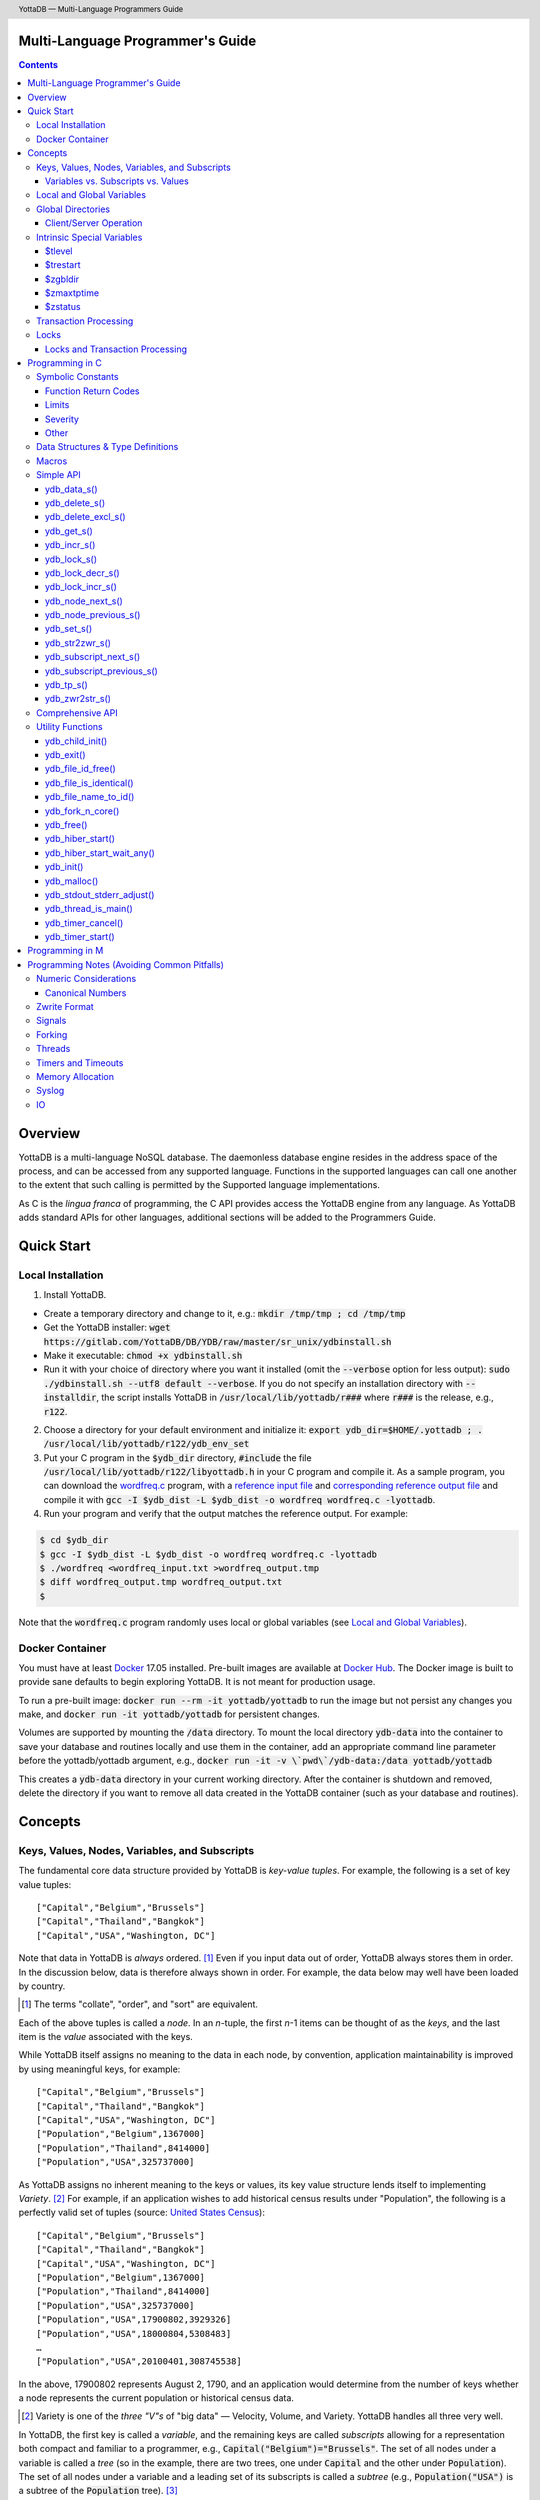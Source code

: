 .. header::
   YottaDB — Multi-Language Programmers Guide

.. footer::
   Page ###Page### of ###Total###

.. index:: Multi-language Programming Guide

=================================
Multi-Language Programmer's Guide
=================================
.. contents::
   :depth: 3

========
Overview
========

YottaDB is a multi-language NoSQL database. The daemonless database
engine resides in the address space of the process, and can be
accessed from any supported language. Functions in the supported
languages can call one another to the extent that such calling is
permitted by the Supported language implementations.

As C is the *lingua franca* of programming, the C API provides access
the YottaDB engine from any language. As YottaDB adds standard APIs
for other languages, additional sections will be added to the
Programmers Guide.

===========
Quick Start
===========

Local Installation
==================

1. Install YottaDB.

- Create a temporary directory and change to it, e.g.: :code:`mkdir /tmp/tmp ; cd /tmp/tmp`
- Get the YottaDB installer: :code:`wget
  https://gitlab.com/YottaDB/DB/YDB/raw/master/sr_unix/ydbinstall.sh`
- Make it executable: :code:`chmod +x ydbinstall.sh`
- Run it with your choice of directory where you want it installed
  (omit the :code:`--verbose` option for less output): :code:`sudo
  ./ydbinstall.sh --utf8 default
  --verbose`. 
  If you do not specify an installation directory with
  :code:`--installdir`, the script installs YottaDB in
  :code:`/usr/local/lib/yottadb/r###` where :code:`r###` is
  the release, e.g., :code:`r122`.

2. Choose a directory for your default environment and initialize it:
   :code:`export ydb_dir=$HOME/.yottadb ; . /usr/local/lib/yottadb/r122/ydb_env_set`
#. Put your C program in the :code:`$ydb_dir` directory,
   :code:`#include` the file :code:`/usr/local/lib/yottadb/r122/libyottadb.h`
   in your C program and compile it. As a sample program, you can
   download the `wordfreq.c
   <https://gitlab.com/YottaDB/DB/YDBTest/raw/master/simpleapi/inref/wordfreq.c>`_
   program, with a `reference input file
   <https://gitlab.com/YottaDB/DB/YDBTest/raw/master/simpleapi/outref/wordfreq_input.txt>`_
   and `corresponding reference output file
   <https://gitlab.com/YottaDB/DB/YDBTest/raw/master/simpleapi/outref/wordfreq_output.txt>`_
   and compile it with :code:`gcc -I $ydb_dist -L $ydb_dist -o wordfreq wordfreq.c -lyottadb`.

#. Run your program and verify that the output matches the reference output. For example:

.. code-block:: bash

	$ cd $ydb_dir
	$ gcc -I $ydb_dist -L $ydb_dist -o wordfreq wordfreq.c -lyottadb
	$ ./wordfreq <wordfreq_input.txt >wordfreq_output.tmp
	$ diff wordfreq_output.tmp wordfreq_output.txt 
	$

Note that the :code:`wordfreq.c` program randomly uses local or
global variables (see `Local and Global Variables`_).

Docker Container
================

You must have at least `Docker
<https://www.docker.com/community-edition>`_ 17.05
installed. Pre-built images are available at `Docker Hub
<https://hub.docker.com/r/yottadb/>`_. The Docker image is built to
provide sane defaults to begin exploring YottaDB. It is not meant for
production usage.

To run a pre-built image: :code:`docker run --rm -it yottadb/yottadb`
to run the image but not persist any changes you make, and
:code:`docker run -it yottadb/yottadb` for persistent changes.

Volumes are supported by mounting the :code:`/data` directory. To
mount the local directory :code:`ydb-data` into the container to save
your database and routines locally and use them in the container, add
an appropriate command line parameter before the yottadb/yottadb
argument, e.g., :code:`docker run -it -v \`pwd\`/ydb-data:/data
yottadb/yottadb`

This creates a :code:`ydb-data` directory in your current working
directory. After the container is shutdown and removed, delete the
directory if you want to remove all data created in the YottaDB
container (such as your database and routines).

========
Concepts
========

Keys, Values, Nodes, Variables, and Subscripts
==============================================

The fundamental core data structure provided by YottaDB is *key-value
tuples*. For example, the following is a set of key value tuples:

::

    ["Capital","Belgium","Brussels"]
    ["Capital","Thailand","Bangkok"]
    ["Capital","USA","Washington, DC"]

Note that data in YottaDB is *always* ordered. [#]_ Even if you input
data out of order, YottaDB always stores them in order. In the
discussion below, data is therefore always shown in order. For
example, the data below may well have been loaded by country.

.. [#] The terms "collate", "order", and "sort" are equivalent.

Each of the above tuples is called a *node*. In an *n*-tuple, the
first *n*-1 items can be thought of as the *keys*, and the last item is
the *value* associated with the keys.

While YottaDB itself assigns no meaning to the data in each node, by
convention, application maintainability is improved by using
meaningful keys, for example:

::

    ["Capital","Belgium","Brussels"]
    ["Capital","Thailand","Bangkok"]
    ["Capital","USA","Washington, DC"]
    ["Population","Belgium",1367000]
    ["Population","Thailand",8414000]
    ["Population","USA",325737000]

As YottaDB assigns no inherent meaning to the keys or values, its key
value structure lends itself to implementing *Variety*. [#]_ For
example, if an application wishes to add historical census results
under "Population", the following is a perfectly valid set of tuples
(source: `United States Census
<https://en.wikipedia.org/wiki/United_States_Census>`_):

::

    ["Capital","Belgium","Brussels"]
    ["Capital","Thailand","Bangkok"]
    ["Capital","USA","Washington, DC"]
    ["Population","Belgium",1367000]
    ["Population","Thailand",8414000]
    ["Population","USA",325737000]
    ["Population","USA",17900802,3929326]
    ["Population","USA",18000804,5308483]
    …
    ["Population","USA",20100401,308745538]

In the above, 17900802 represents August 2, 1790, and an application
would determine from the number of keys whether a node represents the
current population or historical census data.

.. [#] Variety is one of the *three "V"s* of "big data" — Velocity,
       Volume, and Variety. YottaDB handles all three very well.

In YottaDB, the first key is called a *variable*, and the remaining
keys are called *subscripts* allowing for a representation both
compact and familiar to a programmer, e.g.,
:code:`Capital("Belgium")="Brussels"`. The set of all nodes under a
variable is called a *tree* (so in the example, there are two trees,
one under :code:`Capital` and the other under :code:`Population`). The set of
all nodes under a variable and a leading set of its subscripts is
called a *subtree* (e.g., :code:`Population("USA")` is a subtree of the
:code:`Population` tree). [#]_

.. |JSONM| raw:: html

   <a href="https://fwslc.blogspot.com/2014/10/json-m.html" target="_blank"> JSON-M</a>

.. [#] Of course, the ability to represent the data this way does not
       in any way detract from the ability to represent the same data
       another way with which you are comfortable, such as XML or
       JSON. However, note while any data that can be represented in
       JSON can be stored in a YottaDB tree not all trees that YottaDB
       is capable of storing can be represented in JSON, or at least,
       may require some encoding (for example, see |JSONM|) - in order to be represented in JSON.

With this representation, the :code:`Population` tree can be represented as
follows:

::

    Population("Belgium")=1367000
    Population("Thailand")=8414000
    Population("USA")=325737000
    Population("USA",17900802)=3929326
    Population("USA",18000804)=5308483
    …
    Population("USA",20100401)=308745538

YottaDB has functions for applications to traverse trees in both
breadth-first and depth-first order.

If the application designers now wish to enhance the application to
add historical dates for capitals, the :code:`Capital("Thailand")` subtree
might look like this (source: `The Four Capitals of Thailand
<https://blogs.transparent.com/thai/the-four-capitals-of-thailand/>`_).

::

   Capital("Thailand")="Bangkok"
   Capital("Thailand",1238,1378)="Sukhothai"
   Capital("Thailand",1350,1767)="Ayutthaya"
   Capital("Thailand",1767,1782)="Thonburi"
   Capital("Thailand",1782)="Bangkok"

-----------------------------------
Variables vs. Subscripts vs. Values
-----------------------------------

When viewed as :code:`["Capital","Belgium","Brussels"]` each component is
a string, and in an abstract sense they are all conceptually the
same. When viewed as :code:`Capital("Belgium")="Brussels"` differences
become apparent:

- Variables are ASCII strings from 1 to 31 characters, the first of
  which is "%", or a letter from "A" through "Z" and "a" through
  "z". Subsequent characters are alphanumeric ("A" through "Z", "a"
  through "z", and "0" through "9"). Variable names are
  case-sensitive, and variables of a given type are always in ASCII
  order (i.e., "Capital" always precedes "Population").
- Subscripts are sequences of bytes from 0 bytes (the null or empty
  string, "") to 1048576 bytes (1MiB). When a subscript is a
  `canonical number`_, YottaDB internally converts it to, and stores
  it as, a number. When ordering subscripts:

  - Empty string subscripts precede all numeric subscripts. *Note:
    YottaDB recommends against applications that use empty string
    subscripts.* [#]_
  - Numeric subscripts precede string subscripts. Numeric subscripts
    are in numeric order.
  - String subscripts follow numeric subscripts and collate in byte
    order. Where the natural byte order does not result in
    linguistically and culturally correct ordering of strings, YottaDB
    has a framework for an application to create and use custom
    collation routines.

.. [#] The YottaDB code base includes code for a legacy subscript
       collation in which empty strings collate after numeric
       subscripts and before non-empty strings. This is supported
       **only** in M code for backward compatibility reasons, and is
       not supported for use with C or any other language. Any attempt
       to bypass protections and use this legacy collation with new
       code will almost certainly result in buggy applications that
       are hard to debug.

Like subscripts, values are sequences of bytes, except that ordering
of values is not meaningful unlike ordering of subscripts. YottaDB
automatically converts between numbers and strings, depending on the
type of operand required by an operator or argument required by a
function (see `Numeric Considerations`_).

This means that if an application were to store the current capital of
Thailand as :code:`Capital("Thailand","current")="Bangkok"` instead of
:code:`Capital("Thailand")="Bangkok"`, the above subtree would have the
following order:

::

   Capital("Thailand",1238,1378)="Sukhothai"
   Capital("Thailand",1350,1767)="Ayutthaya"
   Capital("Thailand",1767,1782)="Thonburi"
   Capital("Thailand",1782)="Bangkok"
   Capital("Thailand","current")="Bangkok"

Local and Global Variables
==========================

YottaDB is a database, and data in a database must *persist* and *be
shared*. The variables discussed above are specific to an application
process (i.e., are not shared).

- *Local* variables reside in process memory, are specific to an
  application process, are not shared between processes, and do not
  persist beyond the lifetime of a process. [#]_
- *Global* variables reside in databases, are shared between
  processes, and persist beyond the lifetime of any individual
  process.

.. [#] In other words, what YottaDB calls a local variable, the C
       programming language calls a global variable. There is no C
       counterpart to a YottaDB global variable.

Syntactically, local and global variables look alike, with global
variable names having a caret ("^") preceding their names. Unlike the
local variables above, the global variables below are shared between
processes and are persistent.

::

    ^Population("Belgium")=1367000
    ^Population("Thailand")=8414000
    ^Population("USA")=325737000

Even though they may appear superficially similar, a local variable is
distinct from a global variable of the same name. Thus :code:`^X` can have
the value 1 and :code:`X` can at the same time have the value :code:`"The quick
brown fox jumps over the lazy dog."` For maintainability *YottaDB
strongly recommends that applications use different names for local
and global variables, except in the special case where a local
variable is an in-process cached copy of a corresponding global
variable.*

Global Directories
==================

To application software, files in a file system provide
persistence. This means that global variables must be stored in files
for persistence. A *global directory file* provides a process with a
mapping from the name of every possible global variable name to one or
more *regions*. A *database* is a set of regions, which in turn map to
*database files*. Global directories are created and maintained by a
utility program, which is discussed at length in `Chapter 4 Global
Directory Editor of the YottaDB Administration and Operations Guide
<https://docs.yottadb.com/AdminOpsGuide/gde.html>`_ and is outside the
purview of this document.

The name of the global directory file required to access a global
variable such as :code:`^Capital`, is provided to the process at startup
by the environment variable :code:`ydb_gbldir`.

In addition to the implicit global directory an application may wish
to use alternate global directory names. For example, consider an
application that wishes to provide an option to display names in other
languages while defaulting to English. This can be accomplished by
having different versions of the global variable :code:`^Capital` for
different languages, and having a global directory for each
language. A global variable such as :code:`^Population` would be
mapped to the same database file for all languages, but a global
variable such as :code:`^Capital` would be mapped to a database file
with language-specific entries. So a default global directory
:code:`Default.gld` mapping a :code:`^Capital` to a database file with
English names can be specified in the environment variable
:code:`ydb_gbldir` but a different global directory file, e.g.,
:code:`ThaiNames.gld` can have the same mapping for a global variable
such as :code:`^Population` but a different database file for
:code:`^Capital`. The `intrinsic special variable`_ :code:`$zgbldir`
can be set to a global directory name to change the mapping from one
global directory to another.

Thus, we can have:

::

   $zgbldir="ThaiNames.gld"
   ^Capital("Thailand")="กรุ่งเทพฯ"
   ^Capital("Thailand",1238,1378)="สุโขทัย"
   ^Capital("Thailand",1350,1767)="อยุธยา"
   ^Capital("Thailand",1767,1782)="ธนบุรี"
   ^Capital("Thailand",1782)="กรุ่งเทพฯ"

-----------------------
Client/Server Operation
-----------------------

In common usage, database files reside on the same computer system as
that running application code. However, as described in `Chapter 13
GT.CM Client/Server of the Administration and Operations Guide
<https://docs.yottadb.com/AdminOpsGuide/gtcm.html>`_, database files
can reside on a computer system different from that running
application code. This mapping of global variables to regions that map
to remote files is also performed using global directories, and is
transparent to application code except that YottaDB client/server
operation does not support `transaction processing`_. This means that
within a `ydb_tp_s()`_ call, application code on a client machine is
not permitted to access a database region that resides in a file on a
remote server. Furthermore, there are configurations that impliticly
invoke transaction processing logic, such as distributing a global
variable over multiple database regions, or a trigger invocation (see
`Chapter 14 Triggers of the YottaDB M Programmers Guide
<https://docs.yottadb.com/ProgrammersGuide/triggers.html>`_). Operations
that invoke implicit transaction processing are not supported for
global variables that reside on remote database files.

.. _intrinsic special variable:

Intrinsic Special Variables
===========================

In addition to local and global variables, YottaDB also has a set of
*Intrinsic Special Variables*. Just as global variables are
distinguished by a "^" prefix, intrinsic special variables are
distinguished by a "$" prefix.  Unlike local and global variable
names, intrinsic special variable names are case-insensitive and so
:code:`$zgbldir` and :code:`$ZGblDir` refer to the same intrinsic special
variable. Intrinsic special variables have no subscripts.

While the majority of intrinsic special variables as enumerated in
`Chapter 8 (Intrinsic Special Variables) of the YottaDB M Programmers
Guide <https://docs.yottadb.com/ProgrammersGuide/isv.html>`_ are
useful to M application code, others are more generally useful and
documented here.

-------
$tlevel
-------

Application code can read the intrinsic special variable :code:`$tlevel`
to determine whether it is executing inside a
transaction. :code:`$tlevel>0` means that it is inside a transaction, and
:code:`$tlevel>1` means that it is inside a nested transaction. Note that
a transaction can be started explicitly, e.g., by calling
`ydb_tp_s()`_ ,or implicitly by a trigger resulting from a
`ydb_delete_s()`_, or `ydb_set_s()`_.

---------
$trestart
---------

Application code inside a transaction can read the intrinsic special
variable :code:`$trestart` to determine how many times a transaction has
been restarted. Although YottaDB recommends against accessing external
resources within a transaction, logic that needs to access an external
resource (e.g., to read data in a file), can use :code:`$trestart` to
restrict that access to the first time it executes (:code:`$trestart=0`).

--------
$zgbldir
--------

:code:`$zgbldir` is the name of the current global directory file; any
global variable reference that does not explicitly specify a global
directory uses $zgbldir. For example, an application can set an
intrinsic special variable :code:`$zgbldir="ThaiNames.gld"` to use the
:code:`ThaiNames.gld` mapping. At process startup, YottaDB initializes
:code:`$zgbldir` from the environment variable value
:code:`$ydb_gbldir`.

-----------
$zmaxtptime
-----------

:code:`$zmaxtptime` provides a limit in seconds for the time that a
transaction can be open (see `Transaction
Processing`_). :code:`$zmaxtptime` is initialized at process startup from
the environment variable :code:`ydb_maxtptime`, with values greater than
60 seconds truncated to 60 seconds. In the unlikely event that an
application legitimately needs a timeout greater than 60 seconds, use
`ydb_set_s()`_ to set it.

--------
$zstatus
--------

:code:`$zstatus` provides additional details of the last
error. Application code can retrieve :code:`$zstatus` using
`ydb_get_s()`_. :code:`$zstatus` consists of several comma-separated
substrings.

- The first is an error number.
- The second is always :code:`"(SimpleAPI)"`.
- The remainder is more detailed information about the error, and may
  contain commas within.

.. _transaction processing:

Transaction Processing
======================

YottaDB provides a mechanism for an application to implement `ACID
(Atomic, Consistent, Isolated, Durable) transactions
<https://en.wikipedia.org/wiki/ACID>`_, ensuring strict serialization
of transactions, using `optimistic concurrency control
<http://sites.fas.harvard.edu/~cs265/papers/kung-1981.pdf>`_.

Here is a simplified view [#]_ of YottaDB's implementation of
optimistic concurrency control:

- Each database file header has a field of the next *transaction
  number* for updates in that database.
- The block header of each database block in a database file has the
  transaction number when that block was last updated.
- When a process is inside a transaction, it keeps track of every
  database block it has read, and the transaction number of that
  block when read. Other processes are free to update the database
  during this time.
- The process retains updates in its memory, without committing them
  to the database, so that it's own logic sees the updates, but no
  other process does. As every block that the process wishes to write
  must also be read, tracking the transaction numbers of blocks read
  suffices to track them for blocks to be written.
- To commit a transaction, a process checks whether any block it has
  read has been updated since it was read. If none has, the process
  commits the transaction to the database, incrementing the file
  header fields of each updated database file for the next
  transaction.
- If even one block has been updated, the process discards its work,
  and starts over. If after three attempts, it is still unable to
  commit the transaction, it executes the transaction logic on the
  fourth attempt with updates by all other processes blocked so that
  the transaction at commit time will not encounter database changes
  made by other processes.

.. [#] At the high level at which optimistic concurrency control is
       described here, a single logical database update (which can
       span multiple blocks and even multiple regions) is a
       transaction that contains a single update.

In YottaDB's API for transaction processing, an application
packages the logic for a transaction into a function with one
parameter, passing the function and its parameter as parameters to the
`ydb_tp_s()`_ function. YottaDB then calls that function.

- If the function returns a :CODE:`YDB_OK`, YottaDB attempts to commit
  the transaction. If it is unable to commit as described above, or if
  the called function returns a :CODE:`YDB_TP_RESTART` return code, it
  calls the function again.
- If the function returns a :CODE:`YDB_TP_ROLLBACK`, `ydb_tp_s()`_ returns
  to its caller with that return code after discarding the uncommitted
  database updates and releasing any locks acquired within the
  transaction.
- To protect applications against poorly coded transactions, if a
  transaction takes longer than the number of seconds specified by the
  intrinsic special variable :code:`$zmaxtptime`, YottaDB aborts the
  transaction and the `ydb_tp_s()`_ function returns the
  :CODE:`YDB_ERR_TPTIMEOUT` error.

Locks
=====

YottaDB locks are a fast, lightweight tool for multiple processes to
coordinate their work. An analogy with the physical world may help to
explain the functionality. When it is locked, the lock on a door
prevents you from going through it. In contrast, a traffic light does
not stop you from driving through a street intersection: it works
because drivers by convention stop when their light is red and drive
when it is green.

YottaDB locks are more akin to traffic lights than door locks. Each
lock has a name: as lock names have the same syntax as local or global
variable names, :code:`Population`, :code:`^Capital`, and
:code:`^Capital("Thailand",1350,1767)` are all valid lock
names. Features of YottaDB locks include:

- Locks are exclusive: one and only one process can acquire a lock
  with the resource name. For example, if process P1 acquires lock
  :code:`Population("USA")`, process P2 cannot simultaneously acquire
  that lock. However, P2 can acquire lock :code:`Population("Canada")`
  at the same time that process P1 acquires :code:`Population("USA")`.
- Locks are hierarchical: a process that has a lock at a higher level
  blocks locks at lower levels and vice versa. For example, if a
  process P0 must wait for processes P1, P2, … to complete, each of
  P1, P2, … can acquire lock :code:`Process(`\ *pid*\ :code:`)`. P0's
  subsequent attempt to acquire lock :code:`Process` is blocked till
  processes P1, P2, … complete.
- Locks include counters: a process that acquires
  :code:`^Capital("Belgium")` can acquire that lock again, incrementing
  its count to 2. This simplifies application code logic: for example,
  a routine in application code that requires :code:`^Capital("Belgium")`
  can simply incrementally acquire that lock without needing to test
  whether a higher level routine has already acquired it. More
  importantly, when it completes its work, the routine can
  decrementally release the lock without concern for whether or not a
  higher level routine needs that lock. When the count goes from 1 to
  0, the lock becomes available for acquisition by another process.
- Locks are robust: while normal process exit releases locks held by
  that process, if a process holding a lock exits abnormally without
  releasing it, another process that needs the lock, and finding it
  held by a non-existent process will automatically scavenge the lock.

Although YottaDB lock names are the same as local and global variable
names, YottaDB imposes no connection between a lock name and the same
variable name. By convention, and for application maintainability, it
is good practice to use lock names associated with the variables to
which application code requires exclusive access, e.g., use a lock
called :code:`^Population` to protect or restrict access to a global
variable called :code:`^Population`. [#]_

.. [#] Since a process always has exclusive access to its local
       variables, access to them never needs protection from a
       lock. So, it would be reasonable to use a lock :code:`Population`
       to restrict access to the global variable :code:`^Population`.

Since YottaDB lock acquisitions are always timed for languages other
than M, it is not in principle possible for applications to `deadlock
<https://en.wikipedia.org/wiki/Deadlock>`_ on YottaDB
locks. Consequently defensive application code must always validate
the return code of calls to acquire locks. As a practical matter, it
is possible to set timeouts that are long enough that users may
perceive applications to be hung.

--------------------------------
Locks and Transaction Processing
--------------------------------

`Transaction Processing`_ and Locks solve overlapping though not
congruent use cases. For example, consider application code to
transfer $100 from a customer's savings account to that same
customer's savings account, which would likely include the requirement
that business transactions on an account must be serializable. This
can be implemented by acquiring a lock on that customer (with an
application coded so that other accesses to that customer are blocked
till the lock is released) or by executing the transfer inside a
YottaDB transaction (which provides ACID properties). Unless the
application logic or data force pathological transaction restarts that
cannot be eliminated or worked around, transaction processing's
optimistic concurrency control typically results in better application
throughput than the pessimistic concurrency control that locks imply.

In general, we recommend using either transaction processing or locks,
and not mixing them. However, there may be business logic that
requires the use of locks for some logic, but otherwise permits the
use of transaction processing. If an application must mix them, the
following rules apply:

- A lock that a process acquires prior to starting a transaction
  cannot be released inside the transaction - it can only be released
  after the transaction is committed or rolled back. Locks acquired
  inside a transaction can be released either inside the transaction,
  or after the transaction is committed or rolled back.

================
Programming in C
================

Symbolic Constants
==================

The :code:`libyottadb.h` file defines several symbolic constants, which are
one of the following types:

- Function Return Codes, which in turn are one of:

  + Normal Return Codes
  + Error Return Codes

- Limits
- Other

Symbolic constants all fit within the range of a C :code:`int`.

------------------------
Function Return Codes
------------------------

Return codes from calls to YottaDB are usually of type :code:`int` and
occasionally other types. Normal return codes are non-negative
(greater than or equal to zero); error return codes are negative.

+++++++++++++++++++
Normal Return Codes
+++++++++++++++++++

Symbolic constants for normal return codes have :CODE:`YDB_` prefixes
other than :CODE:`YDB_ERR_`.

:CODE:`YDB_LOCK_TIMEOUT` — This return code from lock acquisition
functions indicates that the specified timeout was reached without
the requested locks being acquired.

:CODE:`YDB_OK` — This the standard return code of all functions following
successful execution.

:CODE:`YDB_TP_RESTART` — Return code to YottaDB from an application
function that implements a transaction to indicate that it wishes
YottaDB to restart the transaction, or by a YottaDB function invoked
within a transaction to its caller that the database engine has
detected that it will be unable to commit the transaction and will
need to restart. Application code designed to be executed within a
transaction should be written to recognize this return code and in
turn perform any cleanup required and return to the YottaDB
`ydb_tp_s()`_ invocation from which it was called. See `Transaction
Processing`_ for a discussion of restarts.

:CODE:`YDB_TP_ROLLBACK` — Return code to YottaDB from an application
function that implements a transaction, and in turn returned to the
caller indicating that the transaction was not committed.

.. _error return code:

.. _error return codes:

++++++++++++++++++++
Error Return Codes
++++++++++++++++++++

Symbolic constants for error codes returned by calls to YottaDB are
prefixed with :CODE:`YDB_ERR_` and are all less than zero. The symbolic
constants below are not a complete list of all error messages that
YottaDB functions can return — error return codes can indicate system
errors and database errors, not just application errors. A process
that receives a negative return code, including one not listed here,
can call `ydb_get_s()`_ to get the value of `$zstatus`_.

Error messages can be raised by the YottaDB runtime system or by the
underlying operating system.

- A full set of YottaDB error messages and numbers is in the `YottaDB
  Messages and Recovery Procedures Manual
  <https://docs.yottadb.com/MessageRecovery/>`_.
- Linux error messages are described in Linux documentation,
  e.g. `errno <https://linux.die.net/man/3/errno>`_. 

Remember that the error codes returned by YottaDB functions are the
negated numeric values of the error codes above.

:CODE:`YDB_ERR_CALLINAFTEREXIT` – A YottaDB function was called after
:code:`ydb_exit()` was called.

:CODE:`YDB_ERR_FATALERROR1` – A fatal error occurred. The process is
generating a core dump and terminating. As a process cannot receive a
fatal error code, this error appears in the syslog.

:CODE:`YDB_ERR_FATALERROR2` – A fatal error occurred. The process is
terminating without generating a core dump. As a process cannot
receive a fatal error code, this error appears in the syslog.

:CODE:`YDB_ERR_GVUNDEF` — No value exists at a requested global variable
node.

:CODE:`YDB_ERR_INVNAMECOUNT` – A :code:`namecount` parameter has an invalid
value.

:CODE:`YDB_ERR_INSUFFSUBS` — A call to :code:`ydb_node_next_s()` or
:code:`ydb_node_previous_s()` did not provide enough parameters for the
return values.

.. _YDB_ERR_INVSTRLEN:

:CODE:`YDB_ERR_INVSTRLEN` — A buffer provided by the caller is not long
enough for a string to be returned, or the length of a string passed
as a parameter exceeds :CODE:`YDB_MAX_STR`. In the event the return code
is :CODE:`YDB_ERR_INVSTRLEN` and if :code:`*xyz` is a :code:`ydb_buffer_t`
structure whose :code:`xyz->len_alloc` indicates insufficient space, then
:code:`xyz->len_used` is set to the size required of a sufficiently large
buffer. In this case the :code:`len_used` field of a :code:`ydb_buffer_t`
structure is greater than the :code:`len_alloc` field, and the caller is
responsible for correcting the :code:`xyz->len_used` field.

:CODE:`YDB_ERR_INVSVN` — A special variable name provided by the caller
is invalid.

:CODE:`YDB_ERR_INVVARNAME` — A variable name provided by the caller is
invalid.

:CODE:`YDB_ERR_KEY2BIG` — The length of a global variable name and
subscripts exceeds the limit configured for the database region to
which it is mapped.

:CODE:`YDB_ERR_LVUNDEF` — No value exists at a requested local variable
node.

:CODE:`YDB_ERR_MAXNRSUBSCRIPTS` — The number of subscripts specified in
the call exceeds :CODE:`YDB_MAX_SUBS`.

:CODE:`YDB_ERR_MINNRSUBSCRIPTS` – The number of subscripts cannot be
negative.

:CODE:`YDB_ERR_NAMECOUNT2HI` – The number of variable names specified
to `ydb_delete_excl_s()`_ or `ydb_tp_s()`_ exceeded the
:CODE:`YDB_MAX_NAMES`.

:code:`YDB_NOTOK` – `ydb_file_name_to_id()`_ was called with a NULL
pointer to a filename.

:CODE:`YDB_ERR_NUMOFLOW` — A `ydb_incr_s()`_ operation resulted in a
numeric overflow.

:CODE:`YDB_ERR_PARAMINVALID` — A parameter provided by the caller is
invalid.

:CODE:`YDB_ERR_SIMPLEAPINEST` – An attempt was made to nest Simple API
calls, which cannot be nested.

:CODE:`YDB_ERR_SUBSARRAYNULL` – The :code:`subs_used` parameter of a function
is greater than zero, but the :code:`subsarray` parameter is a NULL
pointer.

:CODE:`YDB_ERR_SVNOSET` — the application inappropriately attempted to
modify the value of an intrinsic special variable such as an attempt
to modify :code:`$trestart` using `ydb_set_s()`_.

:CODE:`YDB_ERR_TIME2LONG` – This return code indicates that a value
greater than :CODE:`YDB_MAX_TIME_NSEC` was specified for a time duration.

:CODE:`YDB_ERR_TPTIMEOUT` — This return code from `ydb_tp_s()`_ indicates
that the transaction took too long to commit.

:CODE:`YDB_ERR_UNIMPLOP` — An operation that is not supported for an
intrinsic special variable – of the `Simple API`_ functions only
`ydb_get_s()`_ and `ydb_set_s()`_ are supported – was attempted on an
intrinsic special variable.

:CODE:`YDB_ERR_VARNAME2LONG` – A variable name length exceeds YottaDB's
limit.

------
Limits
------

Symbolic constants for limits are prefixed with :CODE:`YDB_MAX_` or
:code:`YDB_MIN_`.

:CODE:`YDB_MAX_IDENT` — The maximum space in bytes required to store a
complete variable name, not including the preceding caret for a global
variable. Therefore, when allocating space for a string to hold a
global variable name, add 1 for the caret.

:CODE:`YDB_MAX_NAMES` – The maximum number of variable names that can be
passed to `ydb_delete_excl_s()`_ or `ydb_tp_s()`_.

:CODE:`YDB_MAX_STR` — The maximum length of a string (or blob) in bytes. A
caller to :code:`ydb_get_s()` whose :code:`*ret_value` parameter provides a
buffer of :CODE:`YDB_MAX_STR` will never get a :CODE:`YDB_ERR_INVSTRLEN`
error.

:CODE:`YDB_MAX_SUBS` — The maximum number of subscripts for a local or
global variable.

:CODE:`YDB_MAX_TIME_NSEC` — The maximum value in nanoseconds that an
application can instruct libyottab to wait, e.g., until the process is
able to acquire locks it needs before timing out, or for
`ydb_hiber_start()`_.

:code:`YDB_MAX_YDBERR` – The absolute (positive) value of any YottaDB
function error return code. If the absolute value of an error return
code is greater than :code:`YDB_MAX_YDBERR`, then it is an error code
from elsewhere, e.g., e.g. `errno
<https://linux.die.net/man/3/errno>`_. Also, see :code:`YDB_IS_YDBERR()`.

:code:`YDB_MIN_YDBERR` - The absolute (positive) value of any YottaDB
function error return code. If the absolute value of an error return
code is less than :code:`YDB_MIN_YDBERR`, then it is an error code
from elsewhere, e.g., e.g. `errno
<https://linux.die.net/man/3/errno>`_. Also, see :code:`YDB_IS_YDBERR()`.

---------
Severity
---------

Symbolic constants for the severities of message numbers in return
codes and :code:`$zstatus` are prefixed with :CODE:`YDB_SEVERITY_`.

:CODE:`YDB_SEVERITY_ERROR` – The number corresponds to an error from which the
process can recover.

:CODE:`YDB_SEVERITY_FATAL` – The number corresponds to an error that terminated
the process.

:CODE:`YDB_SEVERITY_INFORMATION` – The number corresponds to an informational
message.

:CODE:`YDB_SEVERITY_SUCCESS` – The number corresponds to the successful
completion of a requested opertion.

:CODE:`YDB_SEVERITY_WARNING` – The number corresponds to a warning, i.e.,
it indicates a possible problem.

------
Other
------

Other symbolic constants have a prefix of :CODE:`YDB_`.

:CODE:`YDB_DEL_NODE` and :CODE:`YDB_DEL_TREE` — As values of the :code:`deltype`
parameter, these values indicate to :code:`ydb_delete_s()` whether to
delete an entire subtree or just the node at the root, leaving the
subtree intact.

:CODE:`YDB_NODE_END` — In the event a call to :code:`ydb_node_next_s()` or
:code:`ydb_node_previous_s()` wish to report that there no further nodes,
the :code:`*ret_subs_used` parameter is set to this value. Application code
should make no assumption about this constant other than that it is
negative (<0).


Data Structures & Type Definitions
==================================

:code:`ydb_buffer_t` is a descriptor for a string [#]_ value, and consists of
the following fields:

- :code:`buf_addr` — pointer to an :code:`unsigned char`, the starting
  address of a string.
- :code:`len_alloc` and :code:`len_used` — fields of type :code:`unsigned int` where:

  - :code:`len_alloc` is the number of bytes allocated to store the
    string,
  - :code:`len_used` is the length in bytes of the currently stored
    string, and
  - :code:`len_alloc` ≥ :code:`len_used` except when a `YDB_ERR_INVSTRLEN`_
    occurs.

.. [#] Strings in YottaDB are arbitrary sequences of bytes that are not
       null-terminated. Other languages may refer to them as binary
       data or blobs.

:code:`ydb_string_t` is a descriptor for a string provided for
compatibility with existing code, and consists of the following
fields:

- :code:`address` — pointer to an :code:`unsigned char`, the starting
  address of a string.
- :code:`length` — the length of the string starting at the :code:`address` field.

:code:`ydb_tpfnptr_t` is a pointer to a function with one parameter, a
pointer, and which returns an integer, defined thus:

.. code-block:: C
		
	typedef int (*ydb_tpfnptr_t)(void *tpfnparm);


Macros
======

:code:`YDB_ASSERT(x)` – Conditionally include this macro in code for
debugging and testing purposes. If :code:`x` is non-zero, it prints an
error message on :code:`stderr` and generates a core file by calling
`ydb_fork_n_core()`_.

:code:`YDB_BUFFER_IS_SAME(buffer1, buffer2)` – Use this macro to test
whether the memory locations (strings) pointed to by two
:code:`ydb_buffer_t` structures have the same content, returning :CODE:`FALSE`
(0) if they differ and a non-zero value if the contents are identical.

:code:`YDB_COPY_BUFFER_TO_BUFFER(source, destination, done)` – Use this
macro to copy the memory locations (strings) pointed to by :code:`source`
to the memory locations pointed to by :code:`destination` and set:

- :code:`destination->len_used` to :code:`source->len_used`; and
- :code:`done` to :CODE:`TRUE` if :code:`destination->len_alloc` ≥
  :code:`source->len_used` and the underlying :code:`memcpy()`
  completed successfully, and :CODE:`FALSE` otherwise.

:code:`YDB_COPY_LITERAL_TO_BUFFER(literal, buffer, done)` - Use this macro
to copy a literal string to previously allocated memory referenced by
a :code:`ydb_buffer_t` structure (for example, to set an initial subscript
to sequence through nodes). It sets:

- :code:`buffer->len_used` to the size of the literal; and
- :code:`done` to :CODE:`TRUE` if :code:`buffer->len_alloc` ≥ the size of the
  literal excluding its terminating null byte and the underlying
  :code:`memcpy()` completed successfully, and :CODE:`FALSE` otherwise.

:code:`YDB_COPY_STRING_TO_BUFFER(string, buffer, done)` – Use this
macro to copy a null-terminated string to previously allocated memory
referenced by a :code:`ydb_buffer_t` structure. This macro requires
the code to also :code:`#include <string.h>`. It sets:

- :code:`buffer->len_used` to the size of the copied string; and
- :code:`done` to :CODE:`TRUE` if :code:`buffer->len_alloc` ≥ the size
  of the string to be copied and the underlying :code:`memcpy()`
  completed successfully, and :CODE:`FALSE` otherwise.

:code:`YDB_LITERAL_TO_BUFFER(literal, buffer)` – Use this macro to set
:code:a `ydb_buffer_t` structure to refer to a literal (such as a
:code:variable name). With :code:`literal` a string literal, and
:code::code:`buffer` a pointer to a :code:`ydb_buffer_t` structure,
:code:set:

- :code:`buffer->buf_addr` to the address of :code:`literal`; and
- :code:`buffer->len_used` and :code:`buffer->len_alloc` to the length of
  :code:`literal` excluding the terminating null byte.

:code:`YDB_IS_YDBERR(msgnum)` – returns TRUE if the absolute value of
:code:`msgnum` lies between :code:`YDB_MIN_YDBERR` and
:code:`YDB_MAX_YDBERR`.

:code:`YDB_SEVERITY(msgnum, severity)` – The `error return code`_ from a
function indicates both the nature of an error as well as its
severity. For message :code:`msgnum`, the variable :code:`severity` is set to
one of the :CODE:`YDB_SEVERITY_*` symbolic
constants. :code:`YDB_SEVERITY()` is only meaningful for `error return
codes`_ and not other numbers. Use  :code:`YDB_IS_YDBERR()` to
determine whether a return code is a YottaDB `error return code`_.

YottaDB functions are divided into:

- Simple API — a core set of functions that provides easy-to-use
  access to the major features of YottaDB.
- Comprehensive API — a more elaborate set of functions for
  specialized or optimized access to additional functionality within
  :code:`libyottadb.so` that YottaDB itself uses. The Comprehensive API is
  a project for the future.
- Utility Functions — Functions useful to a C application using
  YottaDB.

Simple API
==========

As all subscripts and node data passed to YottaDB using the Simple API
are strings, use the :code:`sprintf()` and :code:`atoi()/strtoul()` family of
functions to convert between numeric values and strings which are
`canonical numbers`_.

To allow the YottaDB Simple API functions to handle a variable tree
whose nodes have varying numbers of subscripts, the actual number of
subscripts is itself passed as a parameter. In the prototypes of
functions, parameters of the form:

- :code:`ydb_buffer_t *varname` refers to the name of a variable;
- :code:`int subs_used` and :code:`int *subs_used` refer to an actual number
  of subscripts; and
- :code:`ydb_buffer_t *subsarray` refers to an array of :code:`ydb_buffer_t`
  structures used to pass subscripts whose actual number is defined by
  :code:`subs_used` or :code:`*subs_used` parameters.

To pass an intrinsic special variable, or unsubscripted local or
global variable, :code:`subs_used` should be zero and :code:`*subsarray`
should be NULL.

**Caveat:** Specifying a :code:`subs_used` that exceeds the actual number
of parameters passed in :code:`*subsarray` will almost certainly result in
an unpleasant bug that is difficult to troubleshoot.

Function names specific to the YottaDB Simple API end in :code:`_s`.

------------
ydb_data_s()
------------

.. code-block:: C

	int ydb_data_s(ydb_buffer_t *varname,
		int subs_used,
		ydb_buffer_t *subsarray,
		unsigned int *ret_value);

In the location pointed to by :code:`ret_value`, :code:`ydb_data_s()` returns the
following information about the local or global variable node
identified by :code:`*varname`, :code:`subs_used` and :code:`*subsarray`.

- 0 — There is neither a value nor a subtree, i.e., it is undefined.
- 1 — There is a value, but no subtree
- 10 — There is no value, but there is a subtree.
- 11 — There are both a value and a subtree.

It is an error to call :code:`ydb_data_s()` on an intrinsic special
variable; doing so results in the :CODE:`YDB_ERR_UNIMPLOP`
error. :code:`ydb_data_s()` returns :CODE:`YDB_OK` or an `error return code`_.

--------------
ydb_delete_s()
--------------

.. code-block:: C

	int ydb_delete_s(ydb_buffer_t *varname,
		int subs_used,
		ydb_buffer_t *subsarray,
		int deltype);

Deletes nodes in the local or global variable tree or subtree
specified. A value of :CODE:`YDB_DEL_NODE` or :CODE:`YDB_DEL_TREE` for
:code:`deltype` specifies whether to delete just the node at the root,
leaving the (sub)tree intact, or to delete the node as well as the
(sub)tree.

Intrinsic special variables cannot be deleted.

:code:`ydb_delete_s()` returns :CODE:`YDB_OK`, a :CODE:`YDB_ERR_UNIMPLOP` if
:code:`deltype` is neither :CODE:`YDB_DEL_NODE` nor :CODE:`YDB_DEL_TREE`, or
another `error return code`_.

-------------------
ydb_delete_excl_s()
-------------------

.. code-block:: C

	int ydb_delete_excl_s(int namecount,
		ydb_buffer_t *varnames);

:code:`ydb_delete_excl_s()` deletes the trees of all local variables
except those in the :code:`*varnames` array. It is an error for
:code:`*varnames` to include a global or intrinsic special variable.

In the special case where :code:`namecount` is zero,
:code:`ydb_delete_excl_s()` deletes all local variables.

If your application mixes M and non M code, and you wish to use
:code:`ydb_delete_excl_s()` to delete local variables that are aliases,
formal parameters, or actual parameters passed by reference, make sure
you understand what (sub)trees are being deleted. This warning does
not apply to applications that do not include M code.

:code:`ydb_delete_excl_s()` returns :CODE:`YDB_OK`,
:CODE:`YDB_ERR_NAMECOUNT2HI` if more
than :CODE:`YDB_MAX_NAMES` are specified, or another `error return
code`_.

Note that specifying a larger value for :code:`namecount` than the
number of variable names actually provided in :code:`*varnames`
can result in a buffer overflow.

-----------
ydb_get_s()
-----------

.. code-block:: C

	int ydb_get_s(ydb_buffer_t *varname,
		int subs_used,
		ydb_buffer_t *subsarray,
		ydb_buffer_t *ret_value);

To the location pointed to by :code:`ret_value->buf_addr`, :code:`ydb_get_s()`
copies the value of the specified node or intrinsic special variable,
setting :code:`ret_value->len_used` on both normal and error returns
(the latter case as long as the data exists). Return values are:

- :CODE:`YDB_OK` for a normal return;
- :CODE:`YDB_ERR_GVUNDEF`, :CODE:`YDB_ERR_INVSVN`, or :CODE:`YDB_ERR_LVUNDEF` as
  appropriate if no such variable or node exists;
- :CODE:`YDB_ERR_INVSTRLEN` if :code:`ret_value->len_alloc` is insufficient for
  the value at the node; or
- another applicable `error return code`_.

Notes:

- In the unlikely event an application wishes to know the length of
  the value at a node, but not access the data, it can call
  :code:`ydb_get_s()` and provide an output buffer
  (:code:`retvalue->len_alloc`) with a length of zero, since even in
  the case of a :CODE:`YDB_ERR_INVSTRLEN` error,
  :code:`retvalue->len_used` is set.
- Within a transaction implemented by `ydb_tp_s()`_ application
  code observes stable data at global variable nodes because YottaDB
  `transaction processing`_ ensures ACID properties.
- Outside a transaction, a global variable node can potentially be
  changed by another, concurrent, process between the time that a process
  calls :code:`ydb_data_s()` to ascertain the existence of the data and a
  subsequent call to :code:`ydb_get_s()` to get that data. A caller of
  :code:`ydb_get_s()` to access a global variable node should code in
  anticipation of a potential :CODE:`YDB_ERR_GVUNDEF`.

------------
ydb_incr_s()
------------

.. code-block:: C

	int ydb_incr_s(ydb_buffer_t *varname,
		int subs_used,
		ydb_buffer_t *subsarray,
		ydb_buffer_t *increment,
		ydb_buffer_t *ret_value);

:code:`ydb_incr_s()` atomically:

- converts the value in the specified node to a number if it is not
  one already, using a zero value if the node does not exist;
- increments it by the value specified by :code:`*increment`, converting
  the value to a number if it is not a `canonical number`_, defaulting to
  1 if the parameter is NULL; and
- storing the value as a canonical number in :code:`*ret_value`.

Return values:

- The normal return value is :CODE:`YDB_OK`.
- If the atomic increment results in a numeric overflow, the function
  returns a :CODE:`YDB_ERR_NUMOFLOW` error; in this case, the value in the
  node is untouched and that in :code:`*ret_value` is unreliable.
- :CODE:`YDB_ERR_INVSTRLEN` if :code:`ret_value->len_alloc` is
  insufficient for the result. As with `ydb_get_s()`_, in this case
  :CODE:`ret_value->len_used` is set to the required length.
- Other errors return the corresponding `error return code`_.

Notes:

- Intrinsic special variables cannot be atomically incremented, and an
  attempt to do so returns the :CODE:`YDB_ERR_UNIMPLOP` error.

------------
ydb_lock_s()
------------

.. code-block:: C

	int ydb_lock_s(unsigned long long timeout_nsec,
		int namecount[,
		[ydb_buffer_t *varname,
		int subs_used,
		ydb_buffer_t *subsarray], ...]);

:code:`namecount` is the number of variable names in the call.

Release any locks held by the process, and attempt to acquire all the
requested locks. Except in the case of an error or a
:CODE:`YDB_LOCK_TIMEOUT` return value, the release is unconditional. On
return, the function will have acquired all requested locks or none of
them. If no locks are requested (:code:`namecount` is zero), the function
releases all locks and returns :CODE:`YDB_OK`.

:code:`timeout_nsec` specifies a time in nanoseconds that the function waits
to acquire the requested locks. If it is not able to acquire all
requested locks, it acquires no locks, returning with a
:CODE:`YDB_LOCK_TIMEOUT` return value.

If :code:`timeout_nsec` is zero, the function makes exactly one attempt to
acquire the locks, and if it is unable to, it returns
:CODE:`YDB_LOCK_TIMEOUT`.

If all requested locks are successfully acquired, the function returns
:CODE:`YDB_OK`. If the requested :code:`timeout_nsec` exceeds
:code:`YDB_MAX_TIME_NSEC`, the function immediately returns
:code:`YDB_ERR_TIME2LONG`. In other cases, the function returns an
`error return code`_.

-----------------
ydb_lock_decr_s()
-----------------

.. code-block:: C

	int ydb_lock_decr_s(ydb_buffer_t *varname,
		int subs_used,
		ydb_buffer_t *subsarray);

Decrements the count of the specified lock held by the process. As
noted in the `Concepts`_ section, a lock whose count goes from 1 to 0
is released. A lock whose name is specified, but which the process
does not hold, is ignored.

As releasing a lock cannot fail, the function returns :CODE:`YDB_OK`,
unless there is an error such as an invalid name that results in the
return of an error code such as :CODE:`YDB_ERR_INVVARNAME`. Errors
result in an appropriate `error return code`_.

-----------------
ydb_lock_incr_s()
-----------------

.. code-block:: C

	int ydb_lock_incr_s(unsigned long long timeout_nsec,
		ydb_buffer_t *varname,
		int subs_used,
		ydb_buffer_t *subsarray);

Without releasing any locks held by the process, attempt to acquire
the requested lock incrementing it if already held.

:code:`timeout_nsec` specifies a time in nanoseconds that the function waits
to acquire the requested lock. If it is not able to acquire the lock,
it returns with a :CODE:`YDB_LOCK_TIMEOUT` return value.

If :code:`timeout_nsec` is zero, the function makes exactly one attempt to
acquire the lock, and if unable to, it returns :CODE:`YDB_LOCK_TIMEOUT`.

If the requested lock is successfully acquired, the function returns
:CODE:`YDB_OK`.  If the requested :code:`timeout_nsec` exceeds
:code:`YDB_MAX_TIME_NSEC`, the function immediately returns
:code:`YDB_ERR_TIME2LONG`. Errors result in an appropriate `error
return code`_.

-----------------
ydb_node_next_s()
-----------------

.. code-block:: C

	int ydb_node_next_s(ydb_buffer_t *varname,
		int subs_used,
		ydb_buffer_t *subsarray,
		int *ret_subs_used,
		ydb_buffer_t *ret_subsarray);

:code:`ydb_node_next_s()` facilitates depth-first traversal of a local or
global variable tree. As the number of subscripts can differ between
the input node of the call and the output node reported by the call
:code:`*ret_subs_used` is an input as well as an output parameter:

- On input, :code:`*ret_subs_used` specifies the number of elements
  allocated for returning the subscripts of the next node.
- On normal output (:CODE:`YDB_OK` return code),
  :code:`*ret_subs_used` contains the actual number of subscripts
  returned or is :CODE:`YDB_NODE_END`. See below for error return
  codes.

Return values of :code:`ydb_node_next_s()` are:

- :CODE:`YDB_OK` with the next node, if there is one, changing
  :code:`*ret_subs_used` and :code:`*ret_subsarray` parameters to those of the
  next node. If there is no next node (i.e., the input node is the
  last), :code:`*ret_subs_used` on output is :CODE:`YDB_NODE_END`.
- :CODE:`YDB_ERR_INSUFFSUBS` if :code:`*ret_subs_used` specifies
  insufficient parameters to return the subscript. In this case
  :code:`*ret_subs_used` reports the actual number of subscripts required.
- :CODE:`YDB_ERR_INVSTRLEN` if one of the :code:`ydb_buffer_t` structures
  pointed to by :code:`*ret_subsarray` does not have enough space for the
  subscript. In this case, :code:`*ret_subs_used` is the index into the
  :code:`*ret_subsarray` array with the error, and the :code:`len_used` field
  of that structure specifies the size required.
- Another `error return code`_, in which case the application should
  consider the values of :code:`*ret_subs_used` and the :code:`*ret_subsarray`
  to be undefined.

---------------------
ydb_node_previous_s()
---------------------

.. code-block:: C

	int ydb_node_previous_s(ydb_buffer_t *varname,
		int subs_used,
		ydb_buffer_t *subsarray,
		int *ret_subs_used,
		ydb_buffer_t *ret_subsarray);

Analogous to :code:`ydb_node_next(s)`, :code:`ydb_node_previous_s()`
facilitates reverse breadth-first traversal of a local or global
variable tree, except that :code:`ydb_node_previous_s()` searches for and
reports the predecessor node. Unlike :code:`ydb_node_next_s()`,
:code:`*ret_subs_used` can be zero if an expected previous node is the
unsubscripted root.

Return values of :code:`ydb_node_previous_s()` are:

- :CODE:`YDB_OK` with the previous node, if there is one, changing
  :code:`*ret_subs_used` and :code:`*ret_subsarray` parameters to those of the
  previous node. If there is no previous node (i.e., the input node is the
  first), :code:`*ret_subs_used` on output is :CODE:`YDB_NODE_END`.
- :CODE:`YDB_ERR_INSUFFSUBS` if :code:`*ret_subs_used` specifies
  insufficient parameters to return the subscript. In this case
  :code:`*ret_subs_used` reports the actual number of subscripts required.
- :CODE:`YDB_ERR_INVSTRLEN` if one of the :code:`ydb_buffer_t` structures
  pointed to by :code:`*ret_subsarray` does not have enough space for the
  subscript. In this case, :code:`*ret_subs_used` is the index into the
  :code:`*ret_subsarray` array with the error, and the :code:`len_used` field
  of that structure specifies the size required.
- Another `error return code`_, in which case the application should
  consider the values of :code:`*ret_subs_used` and the :code:`*ret_subsarray`
  to be undefined.

-----------
ydb_set_s()
-----------

.. code-block:: C

	int ydb_set_s(ydb_buffer_t *varname,
		int subs_used,
		ydb_buffer_t *subsarray,
		ydb_buffer_t *value);

Copies the :code:`value->len_used` bytes at :code:`value->buf_addr` as the
value of the specified node or intrinsic special variable specified. A
NULL :code:`value` parameter is treated as equivalent to one that points
to a :code:`ydb_buffer_t` specifying an empty string. Return values are:

- :CODE:`YDB_OK` for a normal return;
- :CODE:`YDB_ERR_INVSVN` if no such intrinsic special variable exists; or
- another applicable `error return code`_.

---------------
ydb_str2zwr_s()
---------------

.. code-block:: C

	int ydb_str2zwr_s(ydb_buffer_t *str, ydb_buffer_t *zwr);

In the buffer referenced by :code:`*zwr`, :code:`ydb_str2zwr_s()` provides the
`zwrite formatted`_ version of the string pointed to by :code:`*str`,
returning:

- :CODE:`YDB_OK`;
- :CODE:`YDB_ERR_INVSTRLEN` if the :code:`*zwr` buffer is not long enough;
- :CODE:`YDB_ERR_PARAMINVALID` if either :code:`zwr` or :code:`zwr->buf_addr` is
  null; or
- another applicable `error return code`_.

----------------------
ydb_subscript_next_s()
----------------------

.. code-block:: C

	int ydb_subscript_next_s(ydb_buffer_t *varname,
		int subs_used,
		ydb_buffer_t *subsarray,
		ydb_buffer_t *ret_value);

:code:`ydb_subscript_next_s()` provides a primitive for implementing
breadth-first traversal of a tree by searching for the next subscript
at the level specified by :code:`subs_used`, i.e., the next subscript
after the one referred to by :code:`subsarray[subs_used-1].buf_addr`. A
node need not exist at the subscripted variable name provided as input
to the function. If :code:`subsarray[subs_used-1].len_used` is zero,
:code:`ret_value->buf_addr` points to first node at that level with a
subscript that is not the empty string. :code:`ydb_subscript_next_s()`
returns :CODE:`YDB_OK` or an `error return code`_.

On return from :code:`ydb_subscript_next_s()` with a :CODE:`YDB_OK`, if
:code:`ret_value->len_used` is non-zero, :code:`ret_value->buf_addr` points to
the value of the next subscript. If it is zero, it means that there is
no node greater than the input node at that level.

In the special case where :code:`subs_used` is zero,
:code:`ret_value->buf_addr` points to the next local or global variable
name.

--------------------------
ydb_subscript_previous_s()
--------------------------

.. code-block:: C

	int ydb_subscript_previous_s(ydb_buffer_t *varname,
		int subs_used,
		ydb_buffer_t *subsarray,
		ydb_buffer_t *ret_value);

:code:`ydb_subscript_previous_s()` provides a primitive for implementing
reverse breadth-first traversal of a tree by searching for the
previous subscript at the level specified by :code:`subs_used`. i.e. the
subscript preceding the one referred to by
:code:`subsarray[subs_used-1].buf_addr`. A node need not exist at the
subscripted variable name provided as input to the function. If
:code:`subsarray[subs_used-1].len_used` is zero, :code:`ret_value->buf_addr`
points to last node at that level with a subscript that is not the
empty string. :code:`ydb_subscript_previous_s()` returns :CODE:`YDB_OK` or an
`error return code`_.

On return from :code:`ydb_subscript_previous_s()`, if
:code:`ret_value->len_used` is non-zero, :code:`ret_value->buf_addr` points to
the value of the previous subscript. If it is zero, it means that
there is no node less than the input node at that level.

Notes:

- If an application uses empty strings as subscripts, a subsequent
  call to :code:`ydb_data_s()` is required to determine whether the first
  subscript has been reached or whether the first subscript is a node
  with the empty string as a subscript.
- In the special case where :code:`subs_used` is zero,
  :code:`ret_value->buf_addr` points to the previous local or global
  variable name.

----------
ydb_tp_s()
----------

.. code-block:: C

	int ydb_tp_s(ydb_tpfnptr_t tpfn,
		void *tpfnparm,
		const char *transid,
		int namecount,
		ydb_buffer_t *varnames);

:code:`ydb_tp_s()` calls the function pointed to by :code:`tpfn` passing it
:code:`tpfnparm` as a parameter. As discussed under `Transaction
Processing`_, the function should use the intrinsic special variable
:code:`$trestart` to manage any externally visible action (which YottaDB
recommends against, but which may be unavoidable). The function
pointed to by :code:`tpfn` should return one of the following:

- :CODE:`YDB_OK` — application logic indicates that the transaction can
  be committed (the YottaDB engine may still decide that a restart is
  required to ensure ACID transaction properties) as discussed under
  `Transaction Processing`_.
- :CODE:`YDB_TP_RESTART`  — application logic indicates that the
  transaction should restart.
- :CODE:`YDB_TP_ROLLBACK` — application logic indicates that the
  transaction should not be committed.
- An `error return code`_ returned by a YottaDB function called by the
  function pointed to by :code:`tpfn`.

:code:`transid` is a string, up to the first 8 bytes of which are recorded
in the commit record of journal files for database regions
participating in the transaction. If not NULL or the empty string, a
case-insensitive value of :CODE:`"BA"` or :CODE:`"BATCH"` indicates that at
transaction commit, YottaDB need not ensure Durability (it always
ensures Atomicity, Consistency, and Isolation). Use of this value may
improve latency and throughput for those applications where an
alternative mechanism (such as a checkpoint) provides acceptable
Durability. If a transaction that is not flagged as :CODE:`"BATCH"`
follows one or more transactions so flagged, Durability of the later
transaction ensures Durability of the the earlier :CODE:`"BATCH"`
transaction(s).

If :code:`namecount>0`, :code:`varnames[i]` where :code:`0≤i<namecount` specifies
local variable names whose values are restored to their original
values when the transaction is restarted. In the special case where
:code:`namecount=1` and :code:`varnames[0]` provides the value :code:`"*"`, all
local variables are restored on a restart. It is an error for a
:code:`varnames` to include a global or intrinsic special variable.

A top level :code:`ydb_tp_s()` can return :CODE:`YDB_OK`, :CODE:`YDB_TP_ROLLBACK`,
:CODE:`YDB_ERR_TPTIMEOUT` (see `Transaction Processing`_), or an `error
return code`_, including :CODE:`YDB_ERR_NAMECOUNT2HI`. A :code:`ydb_tp_s()`
call that is within another transaction can also return
:CODE:`YDB_TP_RESTART` to its caller. [#]_

.. [#] An enclosing transaction can result not just from another
       :code:`ydb_tp_s()` higher in the stack, but also from an M
       :code:`tstart` command as well as a database trigger resulting from
       a `ydb_delete_s()`_, or `ydb_set_s()`_.

---------------
ydb_zwr2str_s()
---------------

.. code-block:: C

	int ydb_zwr2str_s(ydb_buffer_t *zwr, ydb_buffer_t *str);

In the buffer referenced by :code:`*str`, :code:`ydb_zwr2str_s()` provides the
string described by the `zwrite formatted`_ string pointed to by
:code:`*zwr`, returning :CODE:`YDB_OK` (with :code:`str->len_used` set to zero if
the zwrite formatted string has an error), or the
:CODE:`YDB_ERR_INVSTRLEN` error if the :code:`*str` buffer is not long enough.

Comprehensive API
=================

The Comprehensive API is a project for the future.

Utility Functions
=================

Utility functions are functions that are not core to YottaDB
functionality, but which are useful to application code.

----------------
ydb_child_init()
----------------

.. code-block:: C

	int ydb_child_init(void *param)

As the YottaDB engine resides in the address space of the process,
child processes **must** call :code:`ydb_child_init()` to re-initialize
data structures after a :code:`fork()` or equivalent in other languages
(e.g., :code:`os.fork()` in Python).

Notes:

- A child process that fails to call :code:`ydb_child_init()` after a
  :code:`fork()` can cause structural damage to database files, as well as
  other possible side-effects.
- After a :code:`fork()`, a parent process should not exit until the child
  process has executed :code:`ydb_child_init()`. One way to
  implement this would be for the parent to set a node such as
  :code:`^Proc(ppid)=1` where :code:`ppid` is the parent's pid, and for the
  child to set it to zero or to delete the node. A parent process that
  wishes to :code:`fork()` a number of child processes can use
  :code:`ydb_incr_s()` to increment a node such as :code:`^Proc(ppid)` and
  each child can decrement it after executing
  :code:`ydb_child_init()`. When the value at the node is zero, the parent
  process knows that it is safe for it to exit.

The :code:`void *param` is reserved for future enhancements. As the
initial release of YottaDB ignores it, we recommend using
NULL. :code:`ydb_child_init()` returns :CODE:`YDB_OK` or an `error return
code`_.

----------
ydb_exit()
----------

.. code-block:: C

	int ydb_exit(void)

When a caller no longer wishes to use YottaDB, a call to
:code:`ydb_exit()` cleans up the process connection/access to all
databases and cleans up its data structures. Therafter, any attempt to
call a YottaDB function produces a :CODE:`YDB_ERR_CALLINAFTEREXIT`
error.

Note that a typical application should not need to call
:code:`ydb_exit()`, but should instead just terminate with a call to
:code:`exit()` which will perform any cleanup needed by YottaDB.

------------------
ydb_file_id_free()
------------------

.. code-block:: C

	int ydb_file_id_free(ydb_fileid_ptr_t fileid)

Releases the memory used by a :code:`fileid` structure previously
generated by `ydb_file_name_to_id()`_. Calling the function twice for
the same pointer, unless it has been returned a second time by a
different `ydb_file_name_to_id()`_ is an application error with
undefined consequences.

-----------------------
ydb_file_is_identical()
-----------------------

.. code-block:: C

	int ydb_file_is_identical(ydb_fileid_ptr_t fileid1,
		ydb_fileid_ptr_t fileid2)

Given two pointers to :code:`fileid` structures (see
`ydb_file_name_to_id()`_), :code:`ydb_file_is_identical` returns YDB_OK if
the two :code:`fileid` structures are the same file.

---------------------
ydb_file_name_to_id()
---------------------

.. code-block:: C

	int ydb_file_name_to_id(ydb_string_t *filename,
	ydb_fileid_ptr_t *fileid)

As a file is in principle reachable through different paths, and
application code may need to check whether two paths do indeed lead to
the same file, YottaDB provides a mechanism to do so. Provided with a
path to a file, YottaDB creates an internal structure called a
:code:`fileid` that uniquely identifies the file if such a structure does
not already exist for that file, and provides the caller with a
pointer to that structure. The layout and contents of the fileid
structure are opaque to the caller, which **must not** modify the
pointer or the structure it points to.

When the :code:`fileid` structure for a file is no longer needed, an
application should call `ydb_file_id_free()`_ to release the structure
and avoid a memory leak.

:code:`ydb_file_name_to_id()` returns :CODE:`YDB_OK`, `YDB_NOTOK` if
:code:the :code:`filename` is NULL, or an `error return code`_.

-----------------
ydb_fork_n_core()
-----------------

.. code-block:: C

	void ydb_fork_n_core(void)

A core is a snapshot of a process, to help debug application code, for
example to troubleshoot an out-of-design condition. When a process
executes :code:`ydb_fork_n_core()`, it forks. The child process sends
itself a signal to generate a core and terminate. On termination of
the child process, the parent process continues execution. Note that
depending on the nature of the condition necessitating a core, an
:code:`exit()` may well be the right action for the parent process. An
:code:`exit()` call will drive YottaDB exit handlers to perform clean
shutdown of databases and devices the process has open.

The content, location, and naming of cores is managed by the operating
system – see :code:`man 5 core` for details. We recommend that you set
:code:`kernel.core_uses_pid` to 1 to make it easier to identify and
track cores. As cores will likely contain protected confidential
information, you *must* ensure appropriate configuration and
management of cores.

----------
ydb_free()
----------

.. code-block:: C

	void ydb_free(void *ptr)

Releases memory previously allocated by :code:`ydb_malloc()`. Passing
:code:`ydb_free()` a pointer not previously provided to the application by
:code:`ydb_malloc()` can result in unpredictable behavior. The signature
of :code:`ydb_free()` matches that of the POSIX :code:`free()` call.

-----------------
ydb_hiber_start()
-----------------

.. code-block:: C

	int ydb_hiber_start(unsigned long long sleep_nsec)

The process sleeps for the time in nanoseconds specified by
:code:`sleep_nsec`. If a value greater than :CODE:`YDB_MAX_TIME_NSEC` is
specified, :code:`ydb_hiber_start()` immediately returns with a
:CODE:`YDB_ERR_TIME2LONG` error; otherwise it returns :CODE:`YDB_OK` after
the elapsed time.

--------------------------
ydb_hiber_start_wait_any()
--------------------------

.. code-block:: C

	int ydb_hiber_start_wait_any(unsigned long long sleep_nsec)

The process sleeps for the time in nanoseconds specified by
:code:`sleep_nsec` or until it receives a signal. If a value greater than
:CODE:`YDB_MAX_TIME_NSEC` is specified, :code:`ydb_hiber_start()` immediately
returns with a :CODE:`YDB_ERR_TIME2LONG` error; otherwise it returns
:CODE:`YDB_OK` after the elapsed time or when the wait is terminated by a
signal.

----------
ydb_init()
----------

.. code-block:: C

	int ydb_init(void)

:code:`ydb_init()` initializes the YottaDB runtime environment. As YottaDB
automatically initializes the runtime on the first call to its API or
first M code invocation, there is usually no need to explicitly call
:code:`ydb_init()`. The exception is when an application wishes to set
its own signal handlers (see `Signals`_).

------------
ydb_malloc()
------------

.. code-block:: C

	void *ydb_malloc(size_t size)

With a signature matching that of the POSIX :code:`malloc()` call,
:code:`ydb_malloc()` returns an address to a block of memory of the
requested size, or NULL if it is unable to satisfy the request.
:code:`ydb_malloc()` uses a `buddy system
<https://en.wikipedia.org/wiki/Buddy_memory_allocation>`_, and
provides debugging functionality under the control of the environment
variable :code:`ydb_dbglvl` whose values are a mask as described in
`gtmdbglvl.h
<https://gitlab.com/YottaDB/DB/YDB/blob/master/sr_port/gtmdbglvl.h>`_.

--------------------------
ydb_stdout_stderr_adjust()
--------------------------

.. code-block:: C

	int ydb_stdout_stderr_adjust(void)

The function checks whether stdout (file descriptor 1) and stderr
(file descriptor 2) are the same file, and if so, routes writes to
stderr to stdout instead. This ensures that output appears in the
order in which it was written; otherwise owing to IO buffering, output
can appear in an order different from that in which it was
written. Application code which mixes C and M code, and which
explicitly redirects stdout or stderr (e.g., using :code:`dup2()`), should
call this function as soon as possible after the
redirection. :code:`ydb_stdout_stderr_adjust()` returns :CODE:`YDB_OK`.

--------------------
ydb_thread_is_main()
--------------------

.. code-block:: C

   int ydb_thread_is_main(void)

Returns :CODE:`YDB_OK` if the thread is the main thread of the process,
and another value if the thread is not.
	
------------------
ydb_timer_cancel()
------------------

.. code-block:: C

	void ydb_timer_cancel(intptr_t timer_id)

Cancel a timer identified by :code:`timer_id` and previously started with
`ydb_timer_start()`_.

-----------------
ydb_timer_start()
-----------------

.. code-block:: C

	typedef void (*ydb_funcptr_retvoid_t)(intptr_t timer_id,
		unsigned int handler_data_len,
		char *handler_data);
	int ydb_timer_start(intptr_t timer_id,
		unsigned long long limit_nsec,
		ydb_funcptr_retvoid_t handler,
		unsigned int handler_data_len
		char *handler_data);

Starts a timer. Unless canceled, when the timer expires,
:code:`ydb_timer_start()` invokes a handler function, providing that
function with input data.

:code:`timer_id` is an identifier for the the timer. It is the
responsibility of application code to ensure that :code:`timer_id` is
different from those of any other active / pending timers.

:code:`limit_nsec` is the minimum number of nanoseconds before the timer
expires and invokes the handler function. Owing to overhead and system
load, the actual time will almost always be greater than this value.

:code:`handler` is a pointer to the function to be called when the timer
expires.

:code:`handler_data` is a pointer to the data to be passed to :code:`handler`
and :code:`handler_data_len` is the length of the data at
:code:`*handler_data`. Note that the data it points to **must** be on the
heap rather than on the stack, as the stack frame may no longer be
valid when the timer expires.

If the requested :code:`timeout_nsec` exceeds
:code:`YDB_MAX_TIME_NSEC`, the function returns
:code:`YDB_ERR_TIME2LONG`; otherwise it returns :code:`YDB_OK`.

================
Programming in M
================

YottaDB includes a complete implementation of the `M
<https://en.wikipedia.org/wiki/MUMPS>`_ programming language (also
known as MUMPS - see `The Heritage and Legacy of M (MUMPS) – and the
Future of YottaDB
<https://yottadb.com/heritage-legacy-m-mumps-future-yottadb/>`_ ))
that mostly conforms to `ISO/IEC 11756:1999
<http://www.iso.ch/iso/en/CatalogueDetailPage.CatalogueDetail?CSNUMBER=29268&ICS1=35&ICS2=60&ICS3=&scopelist>`_.
The `YottaDB M Programmers Guide
<https://docs.yottadb.com/ProgrammersGuide/UNIX_manual/>`_ documents
programming YottaDB in M and is not duplicated here.

============================================
Programming Notes (Avoiding Common Pitfalls)
============================================

As YottaDB is likely different from other data management and
persistence engines you have used, this section provides information
about features of YottaDB intended to help you avoid common pitfalls.

Numeric Considerations
======================

To ensure the accuracy of financial calculations, [#]_ YottaDB internally
stores numbers as, and performs arithmetic using, a scaled packed
decimal representation with 18 significant decimal digits, with
optimizations for values within a certain subset of its full
range. YottaDB efficiently converts between strings and numbers.

.. [#] For example, since a number such as .01 is not exactly
       representable as a binary or hexadecimal floating point number
       adding a list of currency values using floating point
       arithmetic does not guarantee that the result will be correct
       to the penny, which is a requirement for financial
       calculations.

When passed a string that is a `canonical number`_ for use as a subscript,
YottaDB automatically converts it to a number. This automatic
internal conversion is immaterial for applications:

- that simply store and retrieve data associated with subscripts,
  potentially testing for the existence of nodes; or
- whose subscripts are all numeric, and should be collated in numeric order.

This automatic internal conversion is material to applications that
use:

- numeric subscripts and expect the subscripts to be sorted in lexical order
  rather than numeric order; or
- mixed numeric and non-numeric subscripts, including subscripts that
  are not canonical numbers.

Applications that are affected by automatic internal conversion should
prefix their subscripts with a character such as "x" which ensures
that subscripts are not canonical numbers.

.. _canonical number:

.. _canonical numbers:

-----------------
Canonical Numbers
-----------------

Conceptually, a canonical number is a string from the Latin character
set that represents a decimal number in a standard, concise, form.

#. Any string of decimal digits, optionally preceded by a minus sign
   ("-"), the first of which is not "0" (except for the number zero
   itself), that represents an integer of no more than 18 significant
   digits.

   - The following are canonical numbers: "-1", "0", "3", "10",
     "99999999999999999999", "999999999999999999990". Note that the
     last string has only 18 significant digits even though it is 19
     characters long.
   - The following are not canonical numbers: "+1" (starts with "+"),
     "00" (has an extra leading zero), "999999999999999999999" (19
     significant digits), "-0" (the canonical representation of 0 is
     "0").

#. Any string of decimal digits, optionally preceded by a minus sign
   that includes one decimal point ("."), the first and last of which
   are not "0", that represents a number of no more than 18 significant
   digits.

   - The following are canonical numbers: "-.1", ".3",
     ".99999999999999999999".
   - The following are not canonical numbers "+.1" (starts with "+"),
     "0.3" (first digit is "0"), ".999999999999999999990" (last digit
     is "0"), ".999999999999999999999" (more than 18 significant
     digits).

#. Any of the above two forms followed by "E" (upper case only)
   followed by a canonical integer in the range -43 to 47 such
   that the magnitude of the resulting number is between 1E-43
   through .1E47.

.. _zwrite format:

.. _zwrite formatted:

Zwrite Format
=============

Strings used as subscripts and as values can include unprintable
bytes, for example control characters or binary data. YottaDB's zwrite
format is an encoding in printable ASCII of any sequence of
bytes. Unlike formats such as Base64, the zwrite format attempts to
preserve readability of printable ASCII characters. Note that a zwrite
formatted string is always longer than the original string (at the
very least, it has enclosing quotes).

Signals
=======

As YottaDB includes a real-time database engine that resides within
the address space of a process, applications that use signals *must*
not interfere with database operation.

When the YottaDB database engine initializes on the first call into
the API, it initializes signal handling as follows:

- :code:`SIGALRM` – YottaDB uses this signal extensively and sets its
  own signal handler for :code:`SIGALRM`. Application code should *not*
  use :code:`SIGALRM`, and must *never* replace YottaDB's
  handler. YottaDB provides an API for applications that need timing
  functionality (see `Utility Functions`_).
- :code:`SIGCHLD` (formerly :code:`SIGCLD`) – Set to :code:`SIG_DFL` for the
  default action.
- :code:`SIGTSTP`, :code:`SIGTTIN`, and :code:`SIGTTOU` – As
  suspending a real-time database engine at an inopportune moment is
  undesirable, YottaDB sets a signal handler for these signals that
  defers process suspension until the engine is in a state where it is
  safe to suspend.
- :code:`SIGCONT` - YottaDB sets a handler that continues a suspended
  process, and nothing if the process is not suspended.
- :code:`SIGINT` – If the top level invocation of the process is the
  :code:`mumps` executable, the handler is the YottaDB Ctrl-C handler
  for M. Otherwise, if the handler is :code:`SIG_DFL`, it is replaced
  by the YottaDB Ctrl-C handler for M, and if it is something else,
  YottaDB does not change it.
- :code:`SIGUSR1` – As YottaDB uses this signal to asynchronously
  execute the M code in the `$zinterrupt intrinsic special variable
  <https://docs.yottadb.com/ProgrammersGuide/isv.html#zinterrupt>`_,
  it sets an appropriate handler. If non-M code is currently active
  when the process receives a :code:`SIGUSR1`, the handler defers the
  signal till such time as M code is active. If an application uses no
  M code whatsoever, and does not intend to, it can change the
  :code:`SIGUSR1` handler after the first call to YottaDB. If an
  application has, or in the future may have, M code, it is best to
  leave the YottaDB handler in place.
- :code:`SIGUSR2` – As YottaDB processes other than the servers for
  client/server operation do not use :code:`SIGUSR2`, YottaDB sets a
  :code:`SIG_IGN` handler. :code:`SIGUSR2` is available for
  applications to use. To do so, set a handler after the first call to
  YottaDB.
- :code:`SIGQUIT` – YottaDB sets a handler to terminate the process
  without generating a core dump.
- :code:`SIGABRT`, :code:`SIGBUS`, :code:`SIGFPE`, :code:`SIGILL`,
  :code:`SIGIOT`, :code:`SIGSEGV`, :code:`SIGTERM`, and
  :code:`SIGTRAP` – These signals are fatal, and the YottaDB handler
  terminates the process with a core dump. See the discussion about core
  dumps in the description of `ydb_fork_n_core()`_. Although YottaDB
  normally cleans up processes' interaction with databases on exit,
  these signals can indicate that the process is in a bad state and that
  its code and data cannot be trusted. The process therefore does
  not attempt to clean up before exit. After a fatal signal, *no*
  YottaDB functions can be called except `ydb_exit()`_.  In the
  event an application *must* use its own handler for one of
  these signals, it must either save YottaDB's handler, and drive
  it before process termination or call `ydb_exit()`_ prior to
  process exit. [#]_
- Handlers for all signals other than those mentioned above are set to
  :code:`SIG_IGN`. If an application sets a signal hander for anther
  signal, it *must* ensure that :code:`ydb_exit()` is explicitly
  called prior to process exit. An application can set its own signal
  handler after the first YottaDB API call.

.. [#] Other YottaDB processes will attempt to automatically clean up
       after a process terminates abnormally. However, this is not
       guaranteed. Also, if the abnormally terminating process is the
       last process accessing a database file, there are no remaining
       processes to attempt a cleanup. Avoid using these signals to
       terminate processes unless you know what you are doing.

As database operations such as `ydb_set_s()`_ set timers, subsequent
system calls can terminate prematurely with an EINTR. Such system
calls should be wrapped to restart them when this occurs. An example
from the file `eintr_wrappers.h
<https://gitlab.com/YottaDB/DB/YDB/blob/master/sr_port/eintr_wrappers.h>`_
demonstrates how YottaDB itself is coded to handle system calls that
terminate prematurely with an EINTR:

.. code-block:: c

    #define FGETS_FILE(BUF, LEN, FP, RC)                            \
    {                                                               \
	    do                                                      \
	    {                                                       \
		    FGETS(BUF, LEN, FP, RC);                        \
	    } while (NULL == RC && !feof(FP) && ferror(FP) && EINTR == errno);      \
    }

If YottaDB is used within a process with other code that cannot
co-exist, or be made to co-exist, with YottaDB, for example, by safely
saving and restoring handlers, separate the logic into multiple
processes or use a client/server database configuration to place
application logic and the database engine in separate processes (see
`Client/Server Operation`_).

To reiterate because of its importance: **never** replace YottaDB's
:code:`SIGALRM` handler.

Forking
=======

There are two considerations when executing :code:`fork()`.

- Before a process that performs buffered IO executes :code:`fork()`, it
  should execute :code:`fflush()`. Otherwise, the child process will
  inherit unflushed buffers from the parent, which the child process
  will flush when it executes an :code:`fflush()`. This is a general
  programming admonition, not specific to YottaDB except to the extent
  that M code within a parent process may have executed :code:`write`
  commands which are still buffered when C code within the same
  process calls :code:`fork()`.
- After a :code:`fork()`, the child process must immediately execute
  `ydb_child_init()`_ (see discussion at `ydb_child_init()`_).

Threads
=======

As the YottaDB runtime system is single-threaded, application code
must ensure that only one thread executes the YottaDB runtime code at
any given time; to avoid unpredictable results, any additional thread
that attempts to enter the YottaDB runtime system **must** be blocked
till the first thread returns from YottaDB.

As YottaDB reserves the right to make the runtime system
multi-threaded at a future date, you should ensure that your
application code does not rely on the single-threadedness of the
YottaDB runtime system. Also, while local variables are shared by all
threads that call into YottaDB, this behavior may or may not continue
if and when YottaDB makes the runtime system multi-threaded in the
future.

Timers and Timeouts
===================

Although the Simple API uses nanosecond resolution to specify all time
intervals, in practice underlying functions may have more granular
resolutions (microseconds or milliseconds). Furthermore, even with a
microsecond or millisecond resolution, the accuracy is always
determined by the underlying hardware and operating system, as well as
factors such as system load.

Memory Allocation
=================

Memory allocated by `ydb_malloc()`_ must be explicitly freed by
`ydb_free()`_. `ydb_exit()`_ does not free memory, and any
memory allocated but not freed prior to `ydb_exit()`_ is released
only on process exit.

Syslog
======

Issues that pertain to the application and on which application code
can take reasonable action are reported to the application
(:code:`YDB_ERR_GVUNDEF` being an example) and issues that pertain to
operations and which application code cannot take reasonable action
but which operations staff can (like running low on filesystem space,
which are not discussed here, as this is a Programmers Guide) are
reported to the syslog. In the event that a syslog does not exist
(e.g., in default Docker containers), a process' syslog messages go to
its stderr.

YottaDB uses the existence of :code:`/dev/log` as an indicator of the
existence of a syslog.

IO
==

Although YottaDB does not prohibit it, we recommend against performing
IO to the same device from M and non-M code in a process unless you
know exactly what you are doing and have the expertise to debug
unexpected behavior. Owing to differences in buffering, and in the
case of interactive sessions, setting terminal characteristics,
performing IO to the same device from both M and non-M code will
likely result in hard to troubleshoot race conditions and other
behavior.
